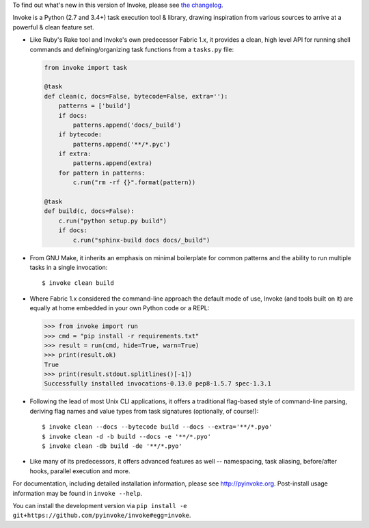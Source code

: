 
To find out what's new in this version of Invoke, please see `the changelog
<http://pyinvoke.org/changelog.html#1.0.1>`_.

Invoke is a Python (2.7 and 3.4+) task execution tool & library, drawing
inspiration from various sources to arrive at a powerful & clean feature set.

* Like Ruby's Rake tool and Invoke's own predecessor Fabric 1.x, it provides a
  clean, high level API for running shell commands and defining/organizing
  task functions from a ``tasks.py`` file:

  .. code-block:: python

    from invoke import task

    @task
    def clean(c, docs=False, bytecode=False, extra=''):
        patterns = ['build']
        if docs:
            patterns.append('docs/_build')
        if bytecode:
            patterns.append('**/*.pyc')
        if extra:
            patterns.append(extra)
        for pattern in patterns:
            c.run("rm -rf {}".format(pattern))

    @task
    def build(c, docs=False):
        c.run("python setup.py build")
        if docs:
            c.run("sphinx-build docs docs/_build")

* From GNU Make, it inherits an emphasis on minimal boilerplate for common
  patterns and the ability to run multiple tasks in a single invocation::

    $ invoke clean build

* Where Fabric 1.x considered the command-line approach the default mode of
  use, Invoke (and tools built on it) are equally at home embedded in your own
  Python code or a REPL:

  .. ::

      fakeout = """
      Hello, this is pip
      Installing is fun
      Fake output is fake
      Successfully installed invocations-0.13.0 pep8-1.5.7 spec-1.3.1
      """
      proc = MockSubprocess(out=fakeout, exit=0)

  .. ::

      proc.stop()

  .. code-block::

      >>> from invoke import run
      >>> cmd = "pip install -r requirements.txt"
      >>> result = run(cmd, hide=True, warn=True)
      >>> print(result.ok)
      True
      >>> print(result.stdout.splitlines()[-1])
      Successfully installed invocations-0.13.0 pep8-1.5.7 spec-1.3.1

* Following the lead of most Unix CLI applications, it offers a traditional
  flag-based style of command-line parsing, deriving flag names and value types
  from task signatures (optionally, of course!)::

    $ invoke clean --docs --bytecode build --docs --extra='**/*.pyo'
    $ invoke clean -d -b build --docs -e '**/*.pyo'
    $ invoke clean -db build -de '**/*.pyo'

* Like many of its predecessors, it offers advanced features as well --
  namespacing, task aliasing, before/after hooks, parallel execution and more.

For documentation, including detailed installation information, please see
http://pyinvoke.org. Post-install usage information may be found in ``invoke
--help``.

You can install the development version via ``pip install -e
git+https://github.com/pyinvoke/invoke#egg=invoke``.



